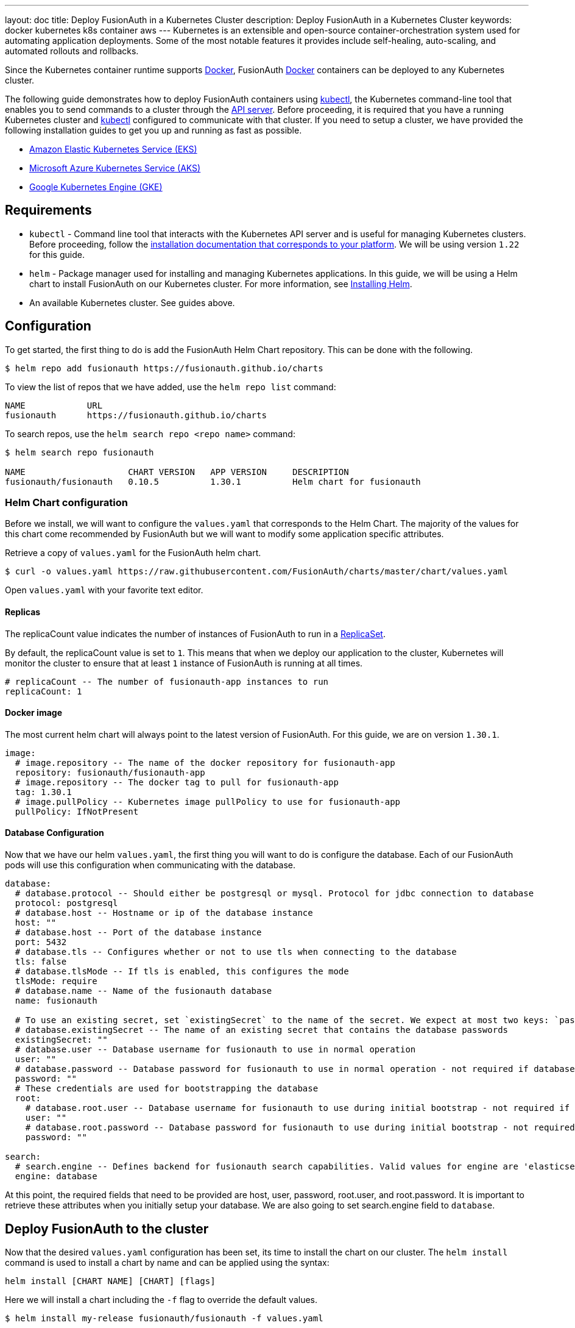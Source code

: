 ---
layout: doc
title: Deploy FusionAuth in a Kubernetes Cluster
description: Deploy FusionAuth in a Kubernetes Cluster
keywords: docker kubernetes k8s container aws
---
Kubernetes is an extensible and open-source container-orchestration system used for automating application deployments. Some of the most notable features it provides include self-healing, auto-scaling, and automated rollouts and rollbacks.

Since the Kubernetes container runtime supports link:../docker[Docker], FusionAuth link:../docker[Docker] containers can be deployed to any Kubernetes cluster.

The following guide demonstrates how to deploy FusionAuth containers using link:https://kubernetes.io/docs/tasks/tools/[kubectl], the Kubernetes command-line tool that enables you to send commands to a cluster through the link:https://kubernetes.io/docs/reference/command-line-tools-reference/kube-apiserver/[API server].
Before proceeding, it is required that you have a running Kubernetes cluster and link:https://kubernetes.io/docs/tasks/tools/[kubectl] configured to communicate with that cluster. If you need to setup a cluster, we have provided the following installation guides to get you up and running as fast as possible.

* link:setup/eks[Amazon Elastic Kubernetes Service (EKS)]
* link:setup/aks[Microsoft Azure Kubernetes Service (AKS)]
* link:setup/gke[Google Kubernetes Engine (GKE)]

== Requirements

* `kubectl` - Command line tool that interacts with the Kubernetes API server and is useful for managing Kubernetes clusters. Before proceeding, follow the https://kubernetes.io/docs/tasks/tools/[installation documentation that corresponds to your platform].
We will be using version `1.22` for this guide.
* `helm` - Package manager used for installing and managing Kubernetes applications. In this guide, we will be using a Helm chart to install FusionAuth on our Kubernetes cluster. For more information, see link:https://helm.sh/docs/intro/install/[Installing Helm].
* An available Kubernetes cluster. See guides above.

== Configuration

To get started, the first thing to do is add the FusionAuth Helm Chart repository. This can be done with the following.

```bash
$ helm repo add fusionauth https://fusionauth.github.io/charts
```

To view the list of repos that we have added, use the `helm repo list` command:
```
NAME      	URL
fusionauth	https://fusionauth.github.io/charts
```

To search repos, use the `helm search repo <repo name>` command:
```
$ helm search repo fusionauth

NAME                 	CHART VERSION	APP VERSION	DESCRIPTION
fusionauth/fusionauth	0.10.5       	1.30.1     	Helm chart for fusionauth
```

=== Helm Chart configuration

Before we install, we will want to configure the `values.yaml` that corresponds to the Helm Chart. The majority of the values for this chart come recommended by FusionAuth but we will want to modify some application specific attributes.

Retrieve a copy of `values.yaml` for the FusionAuth helm chart.

```bash
$ curl -o values.yaml https://raw.githubusercontent.com/FusionAuth/charts/master/chart/values.yaml
```

Open `values.yaml` with your favorite text editor.

==== Replicas

The [field]#replicaCount# value indicates the number of instances of FusionAuth to run in a link:https://kubernetes.io/docs/concepts/workloads/controllers/replicaset/[ReplicaSet].

By default, the [field]#replicaCount# value is set to `1`. This means that when we deploy our application to the cluster, Kubernetes will monitor the cluster to ensure that at least `1` instance of FusionAuth is running at all times.

```yaml
# replicaCount -- The number of fusionauth-app instances to run
replicaCount: 1
```

==== Docker image

The most current helm chart will always point to the latest version of FusionAuth. For this guide, we are on version `1.30.1`.

```yaml
image:
  # image.repository -- The name of the docker repository for fusionauth-app
  repository: fusionauth/fusionauth-app
  # image.repository -- The docker tag to pull for fusionauth-app
  tag: 1.30.1
  # image.pullPolicy -- Kubernetes image pullPolicy to use for fusionauth-app
  pullPolicy: IfNotPresent
```

==== Database Configuration

Now that we have our helm `values.yaml`, the first thing you will want to do is configure the database. Each of our FusionAuth pods will use this configuration when communicating with the database.

```yaml
database:
  # database.protocol -- Should either be postgresql or mysql. Protocol for jdbc connection to database
  protocol: postgresql
  # database.host -- Hostname or ip of the database instance
  host: ""
  # database.host -- Port of the database instance
  port: 5432
  # database.tls -- Configures whether or not to use tls when connecting to the database
  tls: false
  # database.tlsMode -- If tls is enabled, this configures the mode
  tlsMode: require
  # database.name -- Name of the fusionauth database
  name: fusionauth

  # To use an existing secret, set `existingSecret` to the name of the secret. We expect at most two keys: `password` is required. `rootpassword` is only required if `database.root.user` is set.
  # database.existingSecret -- The name of an existing secret that contains the database passwords
  existingSecret: ""
  # database.user -- Database username for fusionauth to use in normal operation
  user: ""
  # database.password -- Database password for fusionauth to use in normal operation - not required if database.existingSecret is configured
  password: ""
  # These credentials are used for bootstrapping the database
  root:
    # database.root.user -- Database username for fusionauth to use during initial bootstrap - not required if you have manually bootstrapped your database
    user: ""
    # database.root.password -- Database password for fusionauth to use during initial bootstrap - not required if database.existingSecret is configured
    password: ""

search:
  # search.engine -- Defines backend for fusionauth search capabilities. Valid values for engine are 'elasticsearch' or 'database'.
  engine: database
```

At this point, the required fields that need to be provided are [field]#host#, [field]#user#, [field]#password#, [field]#root.user#, and [field]#root.password#. It is important to retrieve these attributes when you initially setup your database.
We are also going to set [field]#search.engine# field to `database`.

== Deploy FusionAuth to the cluster

Now that the desired `values.yaml` configuration has been set, its time to install the chart on our cluster. The `helm install` command is used to install a chart by name and can be applied using the syntax:

```
helm install [CHART NAME] [CHART] [flags]
```

Here we will install a chart including the `-f` flag to override the default values.

```bash
$ helm install my-release fusionauth/fusionauth -f values.yaml
```

Alternatively, values can be overridden using the `set` command using key/value pairs.

```bash
$ helm install my-release fusionauth/fusionauth \                                                                                            ✔  4s  brett@fusionauth.io@fusionauth-example.us-west-1.eksctl.io ○
  --set replicaCount=1 \
  --set database.host=fusionauth-eks-example.ceeh9yeyi3hf.us-west-1.rds.amazonaws.com \
  --set database.user=fusionauth \
  --set database.password=hkaLBM3RVnyYeYeqE3WI1w2e4Avpy0Wd5O3s3 \
  --set database.root.user=postgres \
  --set database.root.password=foobarbaz \
  --set search.engine=database \
```

[NOTE.info]
====
Include the flag `--dry-run` if you would like to view the generated template before installing the template.
====

If the previous command was successful, you should see output similar to the following.

```
NAME: my-release
LAST DEPLOYED: Sun Oct 10 19:23:41 2021
NAMESPACE: default
STATUS: deployed
REVISION: 1
NOTES:
1. Get the application URL by running these commands:
  export SVC_NAME=$(kubectl get svc --namespace default -l "app.kubernetes.io/name=fusionauth,app.kubernetes.io/instance=my-release" -o jsonpath="{.items[0].metadata.name}")
  echo "Visit http://127.0.0.1:9011 to use your application"
  kubectl port-forward svc/$SVC_NAME 9011:9011
```

We can also get the status of our deployment by using `kubectl`.

```
$ kubectl get deployments -o wide
...
NAME                    READY   UP-TO-DATE   AVAILABLE   AGE     CONTAINERS   IMAGES                             SELECTOR
my-release-fusionauth   1/1     1            1           4m16s   fusionauth   fusionauth/fusionauth-app:1.30.1   app.kubernetes.io/instance=my-release,app.kubernetes.io/name=fusionauth
```

Finally, its time to verify our deployment via the browser. As instructed by the output above, we will create a proxy enabling us to connect to the cluster from localhost.

```
Forwarding from 127.0.0.1:9011 -> 9011
```

Navigate to http://localhost:9011

image::installation-guides/kubernetes/fa-success.png[FusionAuth index,width=1200,role=shadowed bottom-cropped]

Congratulations! You have now successfully deployed FusionAuth to a Kubernetes cluster.